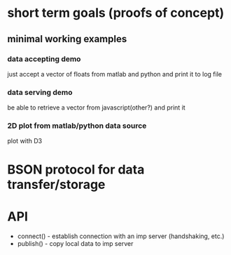 * short term goals (proofs of concept)
** minimal working examples
*** data accepting demo
    just accept a vector of floats from matlab and python and print it
    to log file
*** data serving demo
    be able to retrieve a vector from javascript(other?) and print it
*** 2D plot from matlab/python data source
    plot with D3

* BSON protocol for data transfer/storage

* API
  * connect() - establish connection with an imp server (handshaking, etc.)
  * publish() - copy local data to imp server
